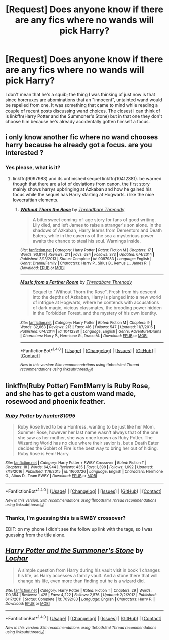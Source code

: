 #+TITLE: [Request] Does anyone know if there are any fics where no wands will pick Harry?

* [Request] Does anyone know if there are any fics where no wands will pick Harry?
:PROPERTIES:
:Author: SteamAngel
:Score: 11
:DateUnix: 1520276147.0
:DateShort: 2018-Mar-05
:FlairText: Request
:END:
I don't mean that he's a squib; the thing I was thinking of just now is that since horcruxes are abominations that an "innocent", untainted wand would be repelled from one. It was something that came to mind while reading a couple of recent posts discussing wand choices. The closest I can think of is linkffn(Harry Potter and the Summoner's Stone) but in that one they don't choose him because he's already accidentally gotten himself a focus.


** i only know another fic where no wand chooses harry because he already got a focus. are you interested ?
:PROPERTIES:
:Author: natus92
:Score: 5
:DateUnix: 1520277634.0
:DateShort: 2018-Mar-05
:END:

*** Yes please, what is it?
:PROPERTIES:
:Author: SteamAngel
:Score: 1
:DateUnix: 1520359635.0
:DateShort: 2018-Mar-06
:END:

**** linkffn(9097983) and its unfinished sequel linkffn(10412381). be warned though that there are a lot of deviations from canon. the first story mainly shows harrys upbringing at Azkaban and how he gained his focus while the sequel has Harry starting at Hogwarts. i like the nice lovecraftian elements.
:PROPERTIES:
:Author: natus92
:Score: 2
:DateUnix: 1520362735.0
:DateShort: 2018-Mar-06
:END:

***** [[http://www.fanfiction.net/s/9097983/1/][*/Without Thorn the Rose/*]] by [[https://www.fanfiction.net/u/2488014/Threadbare-Threnody][/Threadbare Threnody/]]

#+begin_quote
  A bittersweet coming-of-age story for fans of good writing. Lily died, and left James to raise a stranger's son alone. In the shadows of Azkaban, Harry learns from Dementors and Death Eaters, while in the caverns of the sea a mysterious power awaits the chance to steal his soul. Warnings inside.
#+end_quote

^{/Site/: [[http://www.fanfiction.net/][fanfiction.net]] *|* /Category/: Harry Potter *|* /Rated/: Fiction M *|* /Chapters/: 17 *|* /Words/: 90,814 *|* /Reviews/: 211 *|* /Favs/: 684 *|* /Follows/: 373 *|* /Updated/: 6/4/2014 *|* /Published/: 3/13/2013 *|* /Status/: Complete *|* /id/: 9097983 *|* /Language/: English *|* /Genre/: Drama/Family *|* /Characters/: Harry P., Sirius B., Remus L., James P. *|* /Download/: [[http://www.ff2ebook.com/old/ffn-bot/index.php?id=9097983&source=ff&filetype=epub][EPUB]] or [[http://www.ff2ebook.com/old/ffn-bot/index.php?id=9097983&source=ff&filetype=mobi][MOBI]]}

--------------

[[http://www.fanfiction.net/s/10412381/1/][*/Music from a Farther Room/*]] by [[https://www.fanfiction.net/u/2488014/Threadbare-Threnody][/Threadbare Threnody/]]

#+begin_quote
  Sequel to "Without Thorn the Rose". Fresh from his descent into the depths of Azkaban, Harry is plunged into a new world of intrigue at Hogwarts, where he contends with accusations of dark magic, vicious classmates, the brooding power hidden in the Forbidden Forest, and the mystery of his own identity.
#+end_quote

^{/Site/: [[http://www.fanfiction.net/][fanfiction.net]] *|* /Category/: Harry Potter *|* /Rated/: Fiction M *|* /Chapters/: 9 *|* /Words/: 32,663 *|* /Reviews/: 213 *|* /Favs/: 416 *|* /Follows/: 547 *|* /Updated/: 11/7/2015 *|* /Published/: 6/4/2014 *|* /id/: 10412381 *|* /Language/: English *|* /Genre/: Adventure/Drama *|* /Characters/: Harry P., Hermione G., Draco M. *|* /Download/: [[http://www.ff2ebook.com/old/ffn-bot/index.php?id=10412381&source=ff&filetype=epub][EPUB]] or [[http://www.ff2ebook.com/old/ffn-bot/index.php?id=10412381&source=ff&filetype=mobi][MOBI]]}

--------------

*FanfictionBot*^{1.4.0} *|* [[[https://github.com/tusing/reddit-ffn-bot/wiki/Usage][Usage]]] | [[[https://github.com/tusing/reddit-ffn-bot/wiki/Changelog][Changelog]]] | [[[https://github.com/tusing/reddit-ffn-bot/issues/][Issues]]] | [[[https://github.com/tusing/reddit-ffn-bot/][GitHub]]] | [[[https://www.reddit.com/message/compose?to=tusing][Contact]]]

^{/New in this version: Slim recommendations using/ ffnbot!slim! /Thread recommendations using/ linksub(thread_id)!}
:PROPERTIES:
:Author: FanfictionBot
:Score: 1
:DateUnix: 1520362773.0
:DateShort: 2018-Mar-06
:END:


** linkffn(Ruby Potter) Fem!Marry is Ruby Rose, and she has to get a custom wand made, rosewood and phoenix feather.
:PROPERTIES:
:Author: Jahoan
:Score: 2
:DateUnix: 1520307720.0
:DateShort: 2018-Mar-06
:END:

*** [[http://www.fanfiction.net/s/11600726/1/][*/Ruby Potter/*]] by [[https://www.fanfiction.net/u/4610660/hunter81095][/hunter81095/]]

#+begin_quote
  Ruby Rose lived to be a Huntress, wanting to be just like her Mom, Summer Rose, however her last name wasn't always that of the one she saw as her mother, she was once known as Ruby Potter. The Wizarding World has no clue where their savior is, but a Death Eater decides the Goblet of Fire is the best way to bring her out of hiding. Ruby Rose is Fem! Harry.
#+end_quote

^{/Site/: [[http://www.fanfiction.net/][fanfiction.net]] *|* /Category/: Harry Potter + RWBY Crossover *|* /Rated/: Fiction T *|* /Chapters/: 18 *|* /Words/: 64,944 *|* /Reviews/: 435 *|* /Favs/: 1,398 *|* /Follows/: 1,692 *|* /Updated/: 7/19/2016 *|* /Published/: 11/6/2015 *|* /id/: 11600726 *|* /Language/: English *|* /Characters/: Hermione G., Albus D., Team RWBY *|* /Download/: [[http://www.ff2ebook.com/old/ffn-bot/index.php?id=11600726&source=ff&filetype=epub][EPUB]] or [[http://www.ff2ebook.com/old/ffn-bot/index.php?id=11600726&source=ff&filetype=mobi][MOBI]]}

--------------

*FanfictionBot*^{1.4.0} *|* [[[https://github.com/tusing/reddit-ffn-bot/wiki/Usage][Usage]]] | [[[https://github.com/tusing/reddit-ffn-bot/wiki/Changelog][Changelog]]] | [[[https://github.com/tusing/reddit-ffn-bot/issues/][Issues]]] | [[[https://github.com/tusing/reddit-ffn-bot/][GitHub]]] | [[[https://www.reddit.com/message/compose?to=tusing][Contact]]]

^{/New in this version: Slim recommendations using/ ffnbot!slim! /Thread recommendations using/ linksub(thread_id)!}
:PROPERTIES:
:Author: FanfictionBot
:Score: 1
:DateUnix: 1520307766.0
:DateShort: 2018-Mar-06
:END:


*** Thanks, I'm guessing this is a RWBY crossover?

EDIT: on my phone I didn't see the follow up link with the tags, so I was guessing from the title alone.
:PROPERTIES:
:Author: SteamAngel
:Score: 1
:DateUnix: 1520359671.0
:DateShort: 2018-Mar-06
:END:


** [[http://www.fanfiction.net/s/7092183/1/][*/Harry Potter and the Summoner's Stone/*]] by [[https://www.fanfiction.net/u/559815/Lochar][/Lochar/]]

#+begin_quote
  A simple question from Harry during his vault visit in book 1 changes his life, as Harry accesses a family vault. And a stone there that will change his life, even more than finding out he is a wizard did.
#+end_quote

^{/Site/: [[http://www.fanfiction.net/][fanfiction.net]] *|* /Category/: Harry Potter *|* /Rated/: Fiction T *|* /Chapters/: 29 *|* /Words/: 110,354 *|* /Reviews/: 1,425 *|* /Favs/: 4,222 *|* /Follows/: 2,576 *|* /Updated/: 2/2/2012 *|* /Published/: 6/17/2011 *|* /Status/: Complete *|* /id/: 7092183 *|* /Language/: English *|* /Characters/: Harry P. *|* /Download/: [[http://www.ff2ebook.com/old/ffn-bot/index.php?id=7092183&source=ff&filetype=epub][EPUB]] or [[http://www.ff2ebook.com/old/ffn-bot/index.php?id=7092183&source=ff&filetype=mobi][MOBI]]}

--------------

*FanfictionBot*^{1.4.0} *|* [[[https://github.com/tusing/reddit-ffn-bot/wiki/Usage][Usage]]] | [[[https://github.com/tusing/reddit-ffn-bot/wiki/Changelog][Changelog]]] | [[[https://github.com/tusing/reddit-ffn-bot/issues/][Issues]]] | [[[https://github.com/tusing/reddit-ffn-bot/][GitHub]]] | [[[https://www.reddit.com/message/compose?to=tusing][Contact]]]

^{/New in this version: Slim recommendations using/ ffnbot!slim! /Thread recommendations using/ linksub(thread_id)!}
:PROPERTIES:
:Author: FanfictionBot
:Score: 1
:DateUnix: 1520276163.0
:DateShort: 2018-Mar-05
:END:
